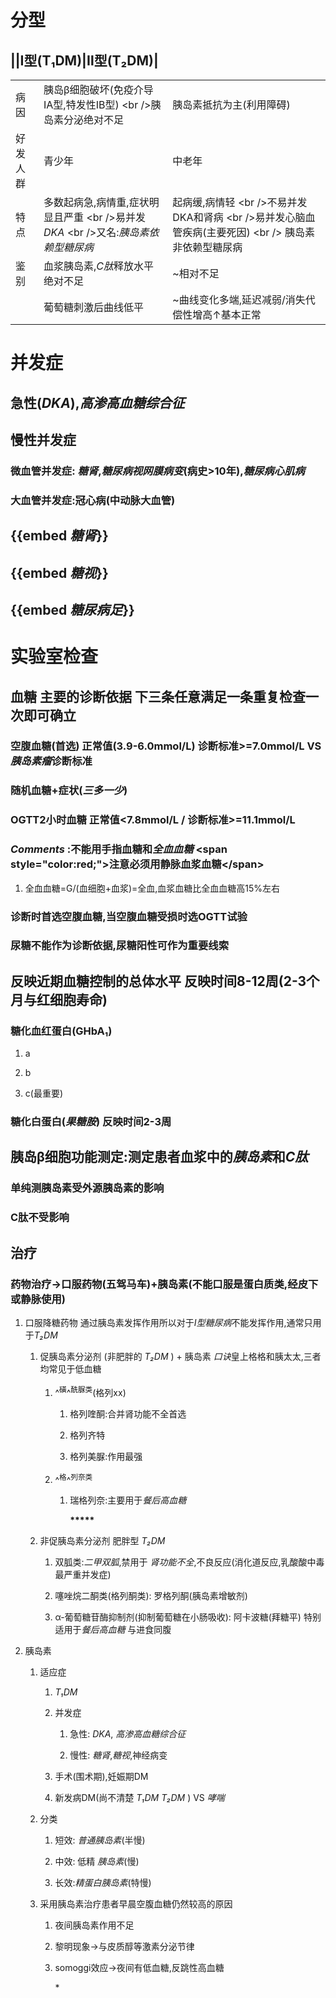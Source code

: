 * 分型
** ||Ⅰ型(T₁DM)|Ⅱ型(T₂DM)|
|病因|胰岛β细胞破坏(免疫介导ⅠA型,特发性ⅠB型) <br />胰岛素分泌绝对不足|胰岛素抵抗为主(利用障碍)|
|好发人群|青少年|中老年|
|特点|多数起病急,病情重,症状明显且严重 <br />易并发[[DKA]] <br />又名:[[胰岛素依赖型糖尿病]]|起病缓,病情轻 <br />不易并发DKA和肾病 <br />易并发心脑血管疾病(主要死因) <br /> 胰岛素非依赖型糖尿病|
|鉴别|血浆胰岛素,[[C肽]]释放水平绝对不足|~相对不足|
||葡萄糖刺激后曲线低平|~曲线变化多端,延迟减弱/消失代偿性增高↑基本正常|
* 并发症
** 急性([[DKA]]),[[高渗高血糖综合征]]
** 慢性并发症
*** 微血管并发症: [[糖肾]],[[糖尿病视网膜病变]](病史>10年),[[糖尿病心肌病]]
*** 大血管并发症:冠心病(中动脉大血管)
** {{embed [[糖肾]]}}
** {{embed [[糖视]]}}
** {{embed [[糖尿病足]]}}
* 实验室检查
** 血糖 主要的诊断依据 下三条任意满足一条重复检查一次即可确立
*** 空腹血糖(首选) 正常值(3.9-6.0mmol/L) 诊断标准>=7.0mmol/L VS[[胰岛素瘤]]诊断标准
*** 随机血糖+症状([[三多一少]])
*** OGTT2小时血糖 正常值<7.8mmol/L / 诊断标准>=11.1mmol/L
*** [[Comments]] :不能用手指血糖和[[全血血糖]] <span style="color:red;">注意必须用静脉血浆血糖</span>
**** 全血血糖=G/(血细胞+血浆)=全血,血浆血糖比全血血糖高15%左右
*** 诊断时首选空腹血糖,当空腹血糖受损时选OGTT试验
*** 尿糖不能作为诊断依据,尿糖阳性可作为重要线索
** 反映近期血糖控制的总体水平 反映时间8-12周(2-3个月与红细胞寿命)
*** 糖化血红蛋白(GHbA₁)
**** a
**** b
**** c(最重要)
*** 糖化白蛋白([[果糖胺]]) 反映时间2-3周
** 胰岛β细胞功能测定:测定患者血浆中的[[胰岛素]]和[[C肽]]
*** 单纯测胰岛素受外源胰岛素的影响
*** C肽不受影响
** 治疗
*** 药物治疗→口服药物(五驾马车)+胰岛素(不能口服是蛋白质类,经皮下或静脉使用)
**** 口服降糖药物 通过胰岛素发挥作用所以对于[[Ⅰ型糖尿病]]不能发挥作用,通常只用于[[T₂DM]]
***** 促胰岛素分泌剂 (非肥胖的 [[T₂DM]] ) + 胰岛素 [[口诀]]皇上格格和胰太太,三者均常见于低血糖
****** ^^磺^^酰脲类(格列xx)
******* 格列喹酮:合并肾功能不全首选
******* 格列齐特
******* 格列美脲:作用最强
****** ^^格^^列奈类
******* 瑞格列奈:主要用于[[餐后高血糖]]
*******
***** 非促胰岛素分泌剂 肥胖型 [[T₂DM]]
****** 双胍类:[[二甲双胍]],禁用于 [[肾功能不全]],不良反应(消化道反应,乳酸酸中毒最严重并发症)
****** 噻唑烷二酮类(格列酮类): 罗格列酮(胰岛素增敏剂)
****** α-葡萄糖苷酶抑制剂(抑制葡萄糖在小肠吸收): 阿卡波糖(拜糖平) 特别适用于[[餐后高血糖]] 与进食同腹
**** 胰岛素
***** 适应症
****** [[T₁DM]]
****** 并发症
******* 急性: [[DKA]], [[高渗高血糖综合征]]
******* 慢性: [[糖肾]],[[糖视]],神经病变
****** 手术(围术期),妊娠期DM
****** 新发病DM(尚不清楚 [[T₁DM]] [[T₂DM]] ) VS [[哮喘]]
***** 分类
****** 短效: [[普通胰岛素]](半慢)
****** 中效: 低精 [[胰岛素]](慢)
****** 长效:[[精蛋白胰岛素]](特慢)
***** 采用胰岛素治疗患者早晨空腹血糖仍然较高的原因
****** 夜间胰岛素作用不足
****** 黎明现象→与皮质醇等激素分泌节律
****** somoggi效应→夜间有低血糖,反跳性高血糖
*